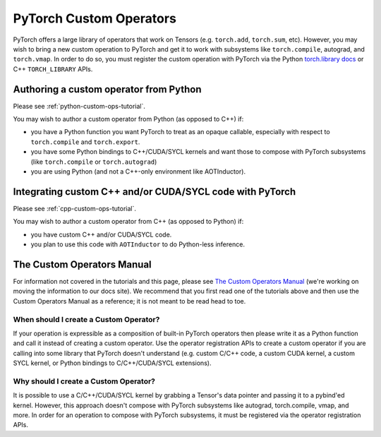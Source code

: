 .. _custom-ops-landing-page:

PyTorch Custom Operators
========================

PyTorch offers a large library of operators that work on Tensors (e.g. ``torch.add``,
``torch.sum``, etc). However, you may wish to bring a new custom operation to PyTorch
and get it to work with subsystems like ``torch.compile``, autograd, and ``torch.vmap``.
In order to do so, you must register the custom operation with PyTorch via the Python
`torch.library docs <https://pytorch.org/docs/stable/library.html>`_ or C++ ``TORCH_LIBRARY``
APIs.



Authoring a custom operator from Python
^^^^^^^^^^^^^^^^^^^^^^^^^^^^^^^^^^^^^^^

Please see :ref:`python-custom-ops-tutorial`.

You may wish to author a custom operator from Python (as opposed to C++) if:

- you have a Python function you want PyTorch to treat as an opaque callable, especially with
  respect to ``torch.compile`` and ``torch.export``.
- you have some Python bindings to C++/CUDA/SYCL kernels and want those to compose with PyTorch
  subsystems (like ``torch.compile`` or ``torch.autograd``)
- you are using Python (and not a C++-only environment like AOTInductor).

Integrating custom C++ and/or CUDA/SYCL code with PyTorch
^^^^^^^^^^^^^^^^^^^^^^^^^^^^^^^^^^^^^^^^^^^^^^^^^^^^^^^^^

Please see :ref:`cpp-custom-ops-tutorial`.

You may wish to author a custom operator from C++ (as opposed to Python) if:

- you have custom C++ and/or CUDA/SYCL code.
- you plan to use this code with ``AOTInductor`` to do Python-less inference.

The Custom Operators Manual
^^^^^^^^^^^^^^^^^^^^^^^^^^^

For information not covered in the tutorials and this page, please see
`The Custom Operators Manual <https://docs.google.com/document/d/1_W62p8WJOQQUzPsJYa7s701JXt0qf2OfLub2sbkHOaU>`_
(we're working on moving the information to our docs site). We recommend that you
first read one of the tutorials above and then use the Custom Operators Manual as a reference;
it is not meant to be read head to toe.

When should I create a Custom Operator?
---------------------------------------
If your operation is expressible as a composition of built-in PyTorch operators
then please write it as a Python function and call it instead of creating a
custom operator. Use the operator registration APIs to create a custom operator if you
are calling into some library that PyTorch doesn't understand (e.g. custom C/C++ code,
a custom CUDA kernel, a custom SYCL kernel, or Python bindings to C/C++/CUDA/SYCL extensions).

Why should I create a Custom Operator?
--------------------------------------

It is possible to use a C/C++/CUDA/SYCL kernel by grabbing a Tensor's data pointer
and passing it to a pybind'ed kernel. However, this approach doesn't compose with
PyTorch subsystems like autograd, torch.compile, vmap, and more. In order
for an operation to compose with PyTorch subsystems, it must be registered
via the operator registration APIs.
